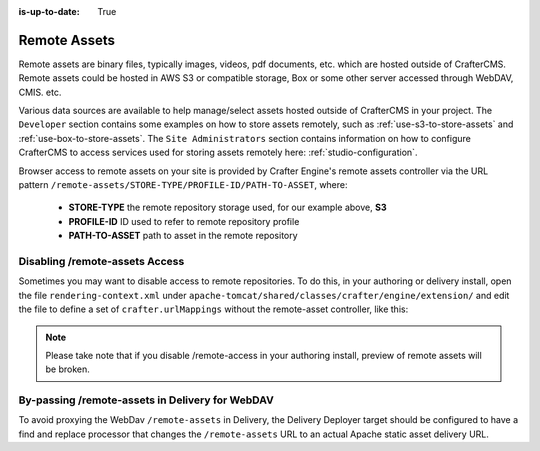 :is-up-to-date: True

.. index:: Remote Assets, Assets

.. _newIa-remote-assets:

-------------
Remote Assets
-------------

Remote assets are binary files, typically images, videos, pdf documents, etc. which are hosted outside
of CrafterCMS.  Remote assets could be hosted in AWS S3 or compatible storage, Box or some other server
accessed through WebDAV, CMIS. etc.

Various data sources are available to help manage/select assets hosted outside of CrafterCMS in your
project.  The ``Developer`` section contains some examples on how to store assets remotely, such as
:ref:`use-s3-to-store-assets` and :ref:`use-box-to-store-assets`.  The ``Site Administrators`` section
contains information on how to configure CrafterCMS to access services used for storing assets remotely
here: :ref:`studio-configuration`.

Browser access to remote assets on your site is provided by Crafter Engine's remote assets controller
via the URL pattern ``/remote-assets/STORE-TYPE/PROFILE-ID/PATH-TO-ASSET``, where:

   * **STORE-TYPE** the remote repository storage used, for our example above, **S3**
   * **PROFILE-ID** ID used to refer to remote repository profile
   * **PATH-TO-ASSET**  path to asset in the remote repository

^^^^^^^^^^^^^^^^^^^^^^^^^^^^^^^
Disabling /remote-assets Access
^^^^^^^^^^^^^^^^^^^^^^^^^^^^^^^

Sometimes you may want to disable access to remote repositories. To do this, in your authoring or delivery
install, open the file ``rendering-context.xml`` under ``apache-tomcat/shared/classes/crafter/engine/extension/``
and edit the file to define a set of ``crafter.urlMappings`` without the remote-asset controller, like this:

.. code-block:: xml
    :caption: {CRAFTER-INSTALL}/bin/apache-tomcat/shared/classes/crafter/engine/extension/rendering-context.xml
    :linenos:

    <util:map id="crafter.urlMappings">
        <entry key="/api/**" value-ref="crafter.restScriptsController"/>
        <entry key="/api/1/services/**" value-ref="crafter.restScriptsController"/> <!-- Deprecated mapping, might be removed in a later version -->
        <entry key="/static-assets/**" value-ref="crafter.staticAssetsRequestHandler"/>
        <!--entry key="/remote-assets/**" value-ref="crafter.remoteAssetsRequestHandler"/-->
        <entry key="/*" value-ref="crafter.pageRenderController"/>
    </util:map>

.. note:: Please take note that if you disable /remote-access in your authoring install, preview of remote
          assets will be broken.


^^^^^^^^^^^^^^^^^^^^^^^^^^^^^^^^^^^^^^^^^^^^^^^^
By-passing /remote-assets in Delivery for WebDAV
^^^^^^^^^^^^^^^^^^^^^^^^^^^^^^^^^^^^^^^^^^^^^^^^

To avoid proxying the WebDav ``/remote-assets`` in Delivery, the Delivery Deployer target should be configured
to have a find and replace processor that changes the ``/remote-assets`` URL to an actual Apache static asset
delivery URL.

.. code-block:: yaml
  :linenos:
  :caption: {CRAFTER-DELIVERY-INSTALL}/data/deployer/targets/SITE-NAME-default.yaml

  - processorName: findAndReplaceProcessor
    textPattern: /remote-assets/webdav(/([^&quot;&lt;]+)
    replacement: 'http://apache.static-asset.delivery.url$1'

